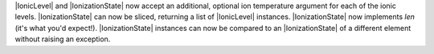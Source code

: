 |IonicLevel| and |IonizationState| now accept an additional, optional ion
temperature argument for each of the ionic levels.  |IonizationState| can
now be sliced, returning a list of |IonicLevel| instances.
|IonizationState| now implements `len` (it's what you'd expect!).
|IonizationState| instances can now be compared to an
|IonizationState| of a different element without raising an exception.
